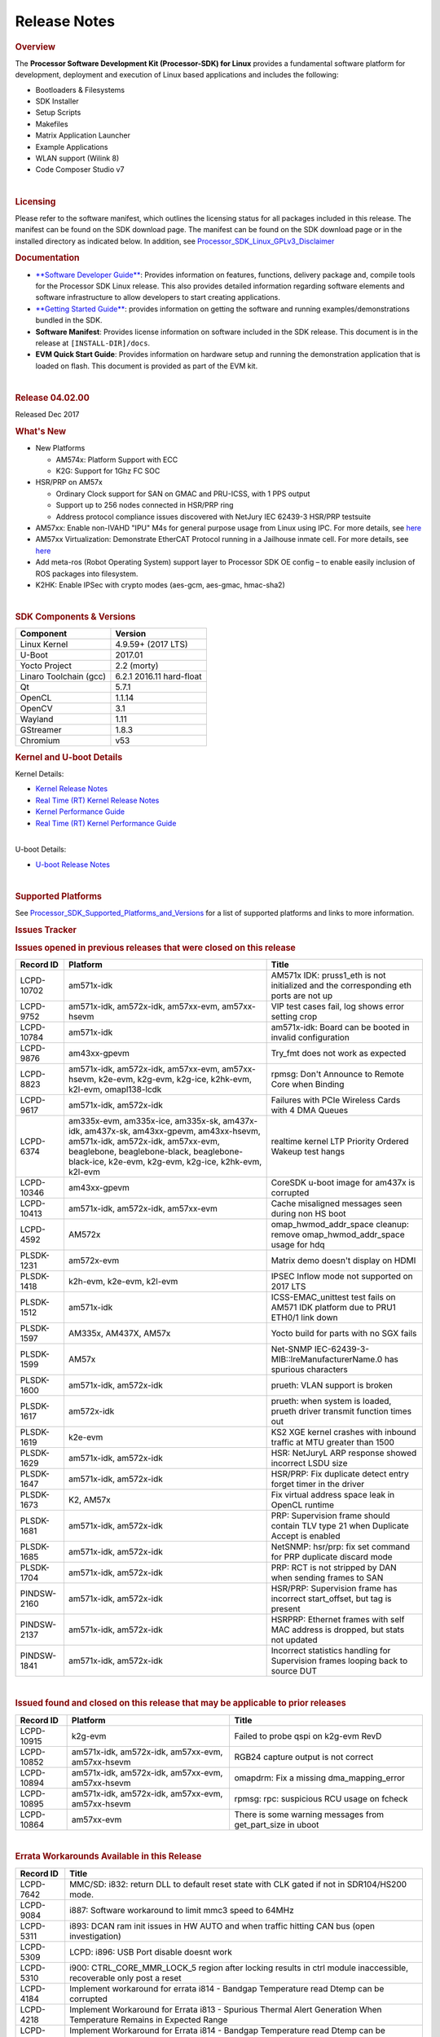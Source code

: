 .. http://processors.wiki.ti.com/index.php/Processor_SDK_Linux_Release_Notes

************************************
Release Notes
************************************

.. rubric:: Overview
   :name: overview

The **Processor Software Development Kit (Processor-SDK) for Linux**
provides a fundamental software platform for development, deployment and
execution of Linux based applications and includes the following:

-  Bootloaders & Filesystems
-  SDK Installer
-  Setup Scripts
-  Makefiles
-  Matrix Application Launcher
-  Example Applications
-  WLAN support (Wilink 8)
-  Code Composer Studio v7

| 

.. rubric:: Licensing
   :name: licensing

| Please refer to the software manifest, which outlines the licensing
  status for all packages included in this release. The manifest can be
  found on the SDK download page. The manifest can be found on the SDK
  download page or in the installed directory as indicated below. In
  addition, see
  `Processor\_SDK\_Linux\_GPLv3\_Disclaimer </index.php/Processor_SDK_Linux_GPLv3_Disclaimer>`__

.. rubric:: Documentation
   :name: documentation

-  `**Software Developer
   Guide** </index.php/Processor_SDK_Linux_Software_Developer%E2%80%99s_Guide>`__:
   Provides information on features, functions, delivery package and,
   compile tools for the Processor SDK Linux release. This also provides
   detailed information regarding software elements and software
   infrastructure to allow developers to start creating applications.
-  `**Getting Started
   Guide** </index.php/Processor_SDK_Linux_Getting_Started_Guide>`__:
   provides information on getting the software and running
   examples/demonstrations bundled in the SDK.
-  **Software Manifest**: Provides license information on software
   included in the SDK release. This document is in the release at
   ``[INSTALL-DIR]/docs``.
-  **EVM Quick Start Guide**: Provides information on hardware setup and
   running the demonstration application that is loaded on flash. This
   document is provided as part of the EVM kit.

| 

.. rubric:: Release 04.02.00
   :name: release-04.02.00

Released Dec 2017

.. rubric:: What's New
   :name: whats-new

-  New Platforms

   -  AM574x: Platform Support with ECC
   -  K2G: Support for 1Ghz FC SOC

-  HSR/PRP on AM57x

   -  Ordinary Clock support for SAN on GMAC and PRU-ICSS, with 1 PPS
      output
   -  Support up to 256 nodes connected in HSR/PRP ring
   -  Address protocol compliance issues discovered with NetJury IEC
      62439-3 HSR/PRP testsuite

-  AM57xx: Enable non-IVAHD "IPU" M4s for general purpose usage from
   Linux using IPC. For more details, see
   `here <http://processors.wiki.ti.com/index.php/Linux_IPC_on_AM57xx#Getting_Started_with_IPC_Linux_Examples>`__
-  AM57xx Virtualization: Demonstrate EtherCAT Protocol running in a
   Jailhouse inmate cell. For more details, see
   `here <http://processors.wiki.ti.com/index.php/Processor_SDK_Jailhouse_Hypervisor>`__
-  Add meta-ros (Robot Operating System) support layer to Processor SDK
   OE config – to enable easily inclusion of ROS packages into
   filesystem.
-  K2HK: Enable IPSec with crypto modes (aes-gcm, aes-gmac, hmac-sha2)

| 

.. rubric:: SDK Components & Versions
   :name: sdk-components-versions

+--------------------------+----------------------------+
| Component                | Version                    |
+==========================+============================+
| Linux Kernel             | 4.9.59+ (2017 LTS)         |
+--------------------------+----------------------------+
| U-Boot                   | 2017.01                    |
+--------------------------+----------------------------+
| Yocto Project            | 2.2 (morty)                |
+--------------------------+----------------------------+
| Linaro Toolchain (gcc)   | 6.2.1 2016.11 hard-float   |
+--------------------------+----------------------------+
| Qt                       | 5.7.1                      |
+--------------------------+----------------------------+
| OpenCL                   | 1.1.14                     |
+--------------------------+----------------------------+
| OpenCV                   | 3.1                        |
+--------------------------+----------------------------+
| Wayland                  | 1.11                       |
+--------------------------+----------------------------+
| GStreamer                | 1.8.3                      |
+--------------------------+----------------------------+
| Chromium                 | v53                        |
+--------------------------+----------------------------+

.. rubric:: Kernel and U-boot Details
   :name: kernel-and-u-boot-details

Kernel Details:

-  `Kernel Release
   Notes <http://processors.wiki.ti.com/index.php/Processor_SDK_Linux_Kernel_Release_Notes>`__
-  `Real Time (RT) Kernel Release
   Notes <http://processors.wiki.ti.com/index.php/Processor_SDK_Linux_RT_Kernel_Release_Notes>`__
-  `Kernel Performance
   Guide <http://processors.wiki.ti.com/index.php/Processor_SDK_Linux_Kernel_Performance_Guide>`__
-  `Real Time (RT) Kernel Performance
   Guide <http://processors.wiki.ti.com/index.php/Processor_SDK_Linux_RT_Kernel_Performance_Guide>`__

| 
| U-boot Details:

-  `U-boot Release
   Notes <http://processors.wiki.ti.com/index.php/Processor_SDK_Linux_U-Boot_Release_Notes>`__

| 

.. rubric:: Supported Platforms
   :name: supported-platforms

| See
  `Processor\_SDK\_Supported\_Platforms\_and\_Versions </index.php/Processor_SDK_Supported_Platforms_and_Versions>`__
  for a list of supported platforms and links to more information.

.. rubric:: Issues Tracker
   :name: issues-tracker

.. rubric:: Issues opened in previous releases that were closed on this
   release
   :name: issues-opened-in-previous-releases-that-were-closed-on-this-release

+-----------------+------------------------------------------------------------------------------------------------------------------------------------------------------------------------------------------------------------------------------+-----------------------------------------------------------------------------------------+
| **Record ID**   | **Platform**                                                                                                                                                                                                                 | **Title**                                                                               |
+-----------------+------------------------------------------------------------------------------------------------------------------------------------------------------------------------------------------------------------------------------+-----------------------------------------------------------------------------------------+
| LCPD-10702      | am571x-idk                                                                                                                                                                                                                   | AM571x IDK: pruss1\_eth is not initialized and the corresponding eth ports are not up   |
+-----------------+------------------------------------------------------------------------------------------------------------------------------------------------------------------------------------------------------------------------------+-----------------------------------------------------------------------------------------+
| LCPD-9752       | am571x-idk, am572x-idk, am57xx-evm, am57xx-hsevm                                                                                                                                                                             | VIP test cases fail, log shows error setting crop                                       |
+-----------------+------------------------------------------------------------------------------------------------------------------------------------------------------------------------------------------------------------------------------+-----------------------------------------------------------------------------------------+
| LCPD-10784      | am571x-idk                                                                                                                                                                                                                   | am571x-idk: Board can be booted in invalid configuration                                |
+-----------------+------------------------------------------------------------------------------------------------------------------------------------------------------------------------------------------------------------------------------+-----------------------------------------------------------------------------------------+
| LCPD-9876       | am43xx-gpevm                                                                                                                                                                                                                 | Try\_fmt does not work as expected                                                      |
+-----------------+------------------------------------------------------------------------------------------------------------------------------------------------------------------------------------------------------------------------------+-----------------------------------------------------------------------------------------+
| LCPD-8823       | am571x-idk, am572x-idk, am57xx-evm, am57xx-hsevm, k2e-evm, k2g-evm, k2g-ice, k2hk-evm, k2l-evm, omapl138-lcdk                                                                                                                | rpmsg: Don't Announce to Remote Core when Binding                                       |
+-----------------+------------------------------------------------------------------------------------------------------------------------------------------------------------------------------------------------------------------------------+-----------------------------------------------------------------------------------------+
| LCPD-9617       | am571x-idk, am572x-idk                                                                                                                                                                                                       | Failures with PCIe Wireless Cards with 4 DMA Queues                                     |
+-----------------+------------------------------------------------------------------------------------------------------------------------------------------------------------------------------------------------------------------------------+-----------------------------------------------------------------------------------------+
| LCPD-6374       | am335x-evm, am335x-ice, am335x-sk, am437x-idk, am437x-sk, am43xx-gpevm, am43xx-hsevm, am571x-idk, am572x-idk, am57xx-evm, beaglebone, beaglebone-black, beaglebone-black-ice, k2e-evm, k2g-evm, k2g-ice, k2hk-evm, k2l-evm   | realtime kernel LTP Priority Ordered Wakeup test hangs                                  |
+-----------------+------------------------------------------------------------------------------------------------------------------------------------------------------------------------------------------------------------------------------+-----------------------------------------------------------------------------------------+
| LCPD-10346      | am43xx-gpevm                                                                                                                                                                                                                 | CoreSDK u-boot image for am437x is corrupted                                            |
+-----------------+------------------------------------------------------------------------------------------------------------------------------------------------------------------------------------------------------------------------------+-----------------------------------------------------------------------------------------+
| LCPD-10413      | am571x-idk, am572x-idk, am57xx-evm                                                                                                                                                                                           | Cache misaligned messages seen during non HS boot                                       |
+-----------------+------------------------------------------------------------------------------------------------------------------------------------------------------------------------------------------------------------------------------+-----------------------------------------------------------------------------------------+
| LCPD-4592       | AM572x                                                                                                                                                                                                                       | omap\_hwmod\_addr\_space cleanup: remove omap\_hwmod\_addr\_space usage for hdq         |
+-----------------+------------------------------------------------------------------------------------------------------------------------------------------------------------------------------------------------------------------------------+-----------------------------------------------------------------------------------------+
| PLSDK-1231      | am572x-evm                                                                                                                                                                                                                   | Matrix demo doesn't display on HDMI                                                     |
+-----------------+------------------------------------------------------------------------------------------------------------------------------------------------------------------------------------------------------------------------------+-----------------------------------------------------------------------------------------+
| PLSDK-1418      | k2h-evm, k2e-evm, k2l-evm                                                                                                                                                                                                    | IPSEC Inflow mode not supported on 2017 LTS                                             |
+-----------------+------------------------------------------------------------------------------------------------------------------------------------------------------------------------------------------------------------------------------+-----------------------------------------------------------------------------------------+
| PLSDK-1512      | am571x-idk                                                                                                                                                                                                                   | ICSS-EMAC\_unittest test fails on AM571 IDK platform due to PRU1 ETH0/1 link down       |
+-----------------+------------------------------------------------------------------------------------------------------------------------------------------------------------------------------------------------------------------------------+-----------------------------------------------------------------------------------------+
| PLSDK-1597      | AM335x, AM437X, AM57x                                                                                                                                                                                                        | Yocto build for parts with no SGX fails                                                 |
+-----------------+------------------------------------------------------------------------------------------------------------------------------------------------------------------------------------------------------------------------------+-----------------------------------------------------------------------------------------+
| PLSDK-1599      | AM57x                                                                                                                                                                                                                        | Net-SNMP IEC-62439-3-MIB::lreManufacturerName.0 has spurious characters                 |
+-----------------+------------------------------------------------------------------------------------------------------------------------------------------------------------------------------------------------------------------------------+-----------------------------------------------------------------------------------------+
| PLSDK-1600      | am571x-idk, am572x-idk                                                                                                                                                                                                       | prueth: VLAN support is broken                                                          |
+-----------------+------------------------------------------------------------------------------------------------------------------------------------------------------------------------------------------------------------------------------+-----------------------------------------------------------------------------------------+
| PLSDK-1617      | am572x-idk                                                                                                                                                                                                                   | prueth: when system is loaded, prueth driver transmit function times out                |
+-----------------+------------------------------------------------------------------------------------------------------------------------------------------------------------------------------------------------------------------------------+-----------------------------------------------------------------------------------------+
| PLSDK-1619      | k2e-evm                                                                                                                                                                                                                      | KS2 XGE kernel crashes with inbound traffic at MTU greater than 1500                    |
+-----------------+------------------------------------------------------------------------------------------------------------------------------------------------------------------------------------------------------------------------------+-----------------------------------------------------------------------------------------+
| PLSDK-1629      | am571x-idk, am572x-idk                                                                                                                                                                                                       | HSR: NetJuryL ARP response showed incorrect LSDU size                                   |
+-----------------+------------------------------------------------------------------------------------------------------------------------------------------------------------------------------------------------------------------------------+-----------------------------------------------------------------------------------------+
| PLSDK-1647      | am571x-idk, am572x-idk                                                                                                                                                                                                       | HSR/PRP: Fix duplicate detect entry forget timer in the driver                          |
+-----------------+------------------------------------------------------------------------------------------------------------------------------------------------------------------------------------------------------------------------------+-----------------------------------------------------------------------------------------+
| PLSDK-1673      | K2, AM57x                                                                                                                                                                                                                    | Fix virtual address space leak in OpenCL runtime                                        |
+-----------------+------------------------------------------------------------------------------------------------------------------------------------------------------------------------------------------------------------------------------+-----------------------------------------------------------------------------------------+
| PLSDK-1681      | am571x-idk, am572x-idk                                                                                                                                                                                                       | PRP: Supervision frame should contain TLV type 21 when Duplicate Accept is enabled      |
+-----------------+------------------------------------------------------------------------------------------------------------------------------------------------------------------------------------------------------------------------------+-----------------------------------------------------------------------------------------+
| PLSDK-1685      | am571x-idk, am572x-idk                                                                                                                                                                                                       | NetSNMP: hsr/prp: fix set command for PRP duplicate discard mode                        |
+-----------------+------------------------------------------------------------------------------------------------------------------------------------------------------------------------------------------------------------------------------+-----------------------------------------------------------------------------------------+
| PLSDK-1704      | am571x-idk, am572x-idk                                                                                                                                                                                                       | PRP: RCT is not stripped by DAN when sending frames to SAN                              |
+-----------------+------------------------------------------------------------------------------------------------------------------------------------------------------------------------------------------------------------------------------+-----------------------------------------------------------------------------------------+
| PINDSW-2160     | am571x-idk, am572x-idk                                                                                                                                                                                                       | HSR/PRP: Supervision frame has incorrect start\_offset, but tag is present              |
+-----------------+------------------------------------------------------------------------------------------------------------------------------------------------------------------------------------------------------------------------------+-----------------------------------------------------------------------------------------+
| PINDSW-2137     | am571x-idk, am572x-idk                                                                                                                                                                                                       | HSRPRP: Ethernet frames with self MAC address is dropped, but stats not updated         |
+-----------------+------------------------------------------------------------------------------------------------------------------------------------------------------------------------------------------------------------------------------+-----------------------------------------------------------------------------------------+
| PINDSW-1841     | am571x-idk, am572x-idk                                                                                                                                                                                                       | Incorrect statistics handling for Supervision frames looping back to source DUT         |
+-----------------+------------------------------------------------------------------------------------------------------------------------------------------------------------------------------------------------------------------------------+-----------------------------------------------------------------------------------------+

| 

.. rubric:: Issued found and closed on this release that may be
   applicable to prior releases
   :name: issued-found-and-closed-on-this-release-that-may-be-applicable-to-prior-releases

+-----------------+----------------------------------------------------+----------------------------------------------------------------+
| **Record ID**   | **Platform**                                       | **Title**                                                      |
+-----------------+----------------------------------------------------+----------------------------------------------------------------+
| LCPD-10915      | k2g-evm                                            | Failed to probe qspi on k2g-evm RevD                           |
+-----------------+----------------------------------------------------+----------------------------------------------------------------+
| LCPD-10852      | am571x-idk, am572x-idk, am57xx-evm, am57xx-hsevm   | RGB24 capture output is not correct                            |
+-----------------+----------------------------------------------------+----------------------------------------------------------------+
| LCPD-10894      | am571x-idk, am572x-idk, am57xx-evm, am57xx-hsevm   | omapdrm: Fix a missing dma\_mapping\_error                     |
+-----------------+----------------------------------------------------+----------------------------------------------------------------+
| LCPD-10895      | am571x-idk, am572x-idk, am57xx-evm, am57xx-hsevm   | rpmsg: rpc: suspicious RCU usage on fcheck                     |
+-----------------+----------------------------------------------------+----------------------------------------------------------------+
| LCPD-10864      | am57xx-evm                                         | There is some warning messages from get\_part\_size in uboot   |
+-----------------+----------------------------------------------------+----------------------------------------------------------------+

| 

.. rubric:: Errata Workarounds Available in this Release
   :name: errata-workarounds-available-in-this-release

+-----------------+--------------------------------------------------------------------------------------------------------------------------+
| **Record ID**   | **Title**                                                                                                                |
+-----------------+--------------------------------------------------------------------------------------------------------------------------+
| LCPD-7642       | MMC/SD: i832: return DLL to default reset state with CLK gated if not in SDR104/HS200 mode.                              |
+-----------------+--------------------------------------------------------------------------------------------------------------------------+
| LCPD-9084       | i887: Software workaround to limit mmc3 speed to 64MHz                                                                   |
+-----------------+--------------------------------------------------------------------------------------------------------------------------+
| LCPD-5311       | i893: DCAN ram init issues in HW AUTO and when traffic hitting CAN bus (open investigation)                              |
+-----------------+--------------------------------------------------------------------------------------------------------------------------+
| LCPD-5309       | LCPD: i896: USB Port disable doesnt work                                                                                 |
+-----------------+--------------------------------------------------------------------------------------------------------------------------+
| LCPD-5310       | i900: CTRL\_CORE\_MMR\_LOCK\_5 region after locking results in ctrl module inaccessible, recoverable only post a reset   |
+-----------------+--------------------------------------------------------------------------------------------------------------------------+
| LCPD-4184       | Implement workaround for errata i814 - Bandgap Temperature read Dtemp can be corrupted                                   |
+-----------------+--------------------------------------------------------------------------------------------------------------------------+
| LCPD-4218       | Implement Workaround for Errata i813 - Spurious Thermal Alert Generation When Temperature Remains in Expected Range      |
+-----------------+--------------------------------------------------------------------------------------------------------------------------+
| LCPD-4217       | Implement Workaround for Errata i814 - Bandgap Temperature read Dtemp can be corrupted                                   |
+-----------------+--------------------------------------------------------------------------------------------------------------------------+
| LCPD-8294       | 37 pins + VOUT pins need slow slew enabled for timing and reliability respectively                                       |
+-----------------+--------------------------------------------------------------------------------------------------------------------------+
| LCPD-9173       | i897: USB Stop Endpoint doesnt work in certain circumstances                                                             |
+-----------------+--------------------------------------------------------------------------------------------------------------------------+
| LCPD-5924       | ALL: CONNECTIVITY: CPSW: errata i877 workarround for cpsw                                                                |
+-----------------+--------------------------------------------------------------------------------------------------------------------------+
| LCPD-5052       | Upstream: Post the dmtimer errata fix for i874                                                                           |
+-----------------+--------------------------------------------------------------------------------------------------------------------------+
| LCPD-4975       | DSS AM5: implement WA for errata i886                                                                                    |
+-----------------+--------------------------------------------------------------------------------------------------------------------------+
| LCPD-4647       | [rpmsg 2015 LTS] Implement errata i879 - DSP MStandby requires CD\_EMU in SW\_WKUP                                       |
+-----------------+--------------------------------------------------------------------------------------------------------------------------+
| LCPD-4648       | [rpmsg 2014 LTS] Implement errata i879 - DSP MStandby requires CD\_EMU in SW\_WKUP                                       |
+-----------------+--------------------------------------------------------------------------------------------------------------------------+
| LCPD-1146       | DMM hang: Errata VAYU-BUG02976 (i878) (register part)                                                                    |
+-----------------+--------------------------------------------------------------------------------------------------------------------------+
| LCPD-6907       | Workaround errata i880 for RGMII2 is missing                                                                             |
+-----------------+--------------------------------------------------------------------------------------------------------------------------+

| 

.. rubric:: Known Issues
   :name: known-issues

+--------------------+--------------------+--------------------+--------------------+
| **Record ID**      | **Platform**       | **Title**          | **Workaround**     |
+--------------------+--------------------+--------------------+--------------------+
| LCPD-5578          | beaglebone-black   | Exception          | Build Processor    |
|                    |                    | triggered by       | SDK without SGX    |
|                    |                    | graphics driver    | following          |
|                    |                    | during boot if     | instructions       |
|                    |                    | board does not     | `here <http://proc |
|                    |                    | have SGX (BBB A4)  | essors.wiki.ti.com |
|                    |                    |                    | /index.php/Process |
|                    |                    |                    | or_SDK_Building_Th |
|                    |                    |                    | e_SDK#Rebuilding_w |
|                    |                    |                    | ithout_SGX>`__     |
+--------------------+--------------------+--------------------+--------------------+
| LCPD-7025          | am43xx-gpevm       | System takes more  | Automated tests    |
|                    |                    | than 10 seconds to | need to account    |
|                    |                    | go from login      | for this boot      |
|                    |                    | prompt to system   | delay              |
|                    |                    | prompt             |                    |
+--------------------+--------------------+--------------------+--------------------+
| LCPD-7255          | All                | Telnet login takes | Booting with       |
|                    |                    | too long (~40      | rootfs mounted     |
|                    |                    | seconds)           | over NFS might     |
|                    |                    |                    | cause ~40 seconds  |
|                    |                    |                    | delay on Telnet    |
|                    |                    |                    | login because DNS  |
|                    |                    |                    | entries might not  |
|                    |                    |                    | be properly        |
|                    |                    |                    | populated. To work |
|                    |                    |                    | around this issue, |
|                    |                    |                    | enter appropriate  |
|                    |                    |                    | DNS server IP in   |
|                    |                    |                    | resolv.conf. For   |
|                    |                    |                    | example: echo      |
|                    |                    |                    | 'nameserver        |
|                    |                    |                    | 192.0.2.2' >       |
|                    |                    |                    | /etc/resolv.conf;  |
+--------------------+--------------------+--------------------+--------------------+
| LCPD-8210          | am57xx-evm,        | QT Touchscreen     | None               |
|                    | am571x-idk,        | interaction (Bear  |                    |
|                    | am572x-idk         | Whack) crash       |                    |
+--------------------+--------------------+--------------------+--------------------+
| LCPD-8345          | am335x-evm,        | Board fails to     | Restart the EVM    |
|                    | am437x-idk,        | start login        |                    |
|                    | k2e-evm,           | console after      |                    |
|                    | k2e-hsevm,         | waiting 3.5        |                    |
|                    | k2hk-evm, k2l-evm  | minutes ( hard to  |                    |
|                    |                    | reproduce,         |                    |
|                    |                    | ~4/1000)           |                    |
+--------------------+--------------------+--------------------+--------------------+
| LCPD-8352          | am43xx-gpevm,      | weston: stress     | 1. Restart Wayland |
|                    | am57xx-evm         | testing with 75    | application. 2.    |
|                    |                    | concurrent         | Restart board if   |
|                    |                    | instances of       | Weston is killed   |
|                    |                    | simple-egl leads   | by oom-killer      |
|                    |                    | to unresponsive    |                    |
|                    |                    | HMI due to running |                    |
|                    |                    | out of memory      |                    |
+--------------------+--------------------+--------------------+--------------------+
| LCPD-9616          | am57xx-evm         | QtCreator GDB      | use GDB from       |
|                    |                    | (remote) debugging | Processor SDK 3.2  |
|                    |                    | stops working      |                    |
|                    |                    | since QT5.7.1      |                    |
+--------------------+--------------------+--------------------+--------------------+
| LCPD-10976         | am57xx-evm         | Weston memory leak |                    |
|                    |                    | related to HDMI    |                    |
|                    |                    | hotplug            |                    |
+--------------------+--------------------+--------------------+--------------------+
| PLSDK-780          | AM5X               | Failing to create  | Upper limit on #   |
|                    |                    | more then 10 gst   | of simultaneous    |
|                    |                    | pipeline using     | video channels is  |
|                    |                    | ductai codec       | 10.                |
|                    |                    | plugins            |                    |
+--------------------+--------------------+--------------------+--------------------+
| PLSDK-832          | AM57               | OpenCL matmpy      | Disable DSP        |
|                    |                    | intermittent DSP1  | suspend/resume     |
|                    |                    | crash due to       | echo "on" >        |
|                    |                    | EdmaMgr issues w/  | /sys/bus/platform/ |
|                    |                    | suspend/resume     | devices/40800000.d |
|                    |                    |                    | sp/power/control   |
|                    |                    |                    | echo "on" >        |
|                    |                    |                    | /sys/bus/platform/ |
|                    |                    |                    | devices/41000000.d |
|                    |                    |                    | sp/power/control   |
+--------------------+--------------------+--------------------+--------------------+
| PLSDK-885          | AM57               | OpenCV Video test  | Use the workaround |
|                    |                    | failure w/         | from PLSDK-832     |
|                    |                    | GStreamer errors   |                    |
+--------------------+--------------------+--------------------+--------------------+
| PLSDK-1312         | k2h-evm, k2e-evm,  | QoS test fails due | None               |
|                    | k2l-evm            | to missing         |                    |
|                    |                    | qos-inputs-0 on K2 |                    |
|                    |                    | platforms          |                    |
+--------------------+--------------------+--------------------+--------------------+
| PLSDK-1398         | k2e-evm, k2e-hsevm | Matrix IPC demo    | Run IPC demo w/o   |
|                    |                    | seems hangs, if    | running OpenCL     |
|                    |                    | run after OpenCL   | first              |
|                    |                    | demos, on K2E      |                    |
|                    |                    | platform           |                    |
+--------------------+--------------------+--------------------+--------------------+
| PLSDK-1419         | k2l-evm            | Intermittent-IP    | Use ifconfig once  |
|                    |                    | address display    | Linux boots, to    |
|                    |                    | issue on LCD for   | acquire ip address |
|                    |                    | K2L RT             |                    |
+--------------------+--------------------+--------------------+--------------------+
| PLSDK-1421         | k2hk-evm           | SRIO is not        | None               |
|                    |                    | functional on 2017 |                    |
|                    |                    | LTS                |                    |
+--------------------+--------------------+--------------------+--------------------+
| PLSDK-1432         | k2hk-evm           | 10G UBoot support  | None               |
|                    |                    | broken on K2, in   |                    |
|                    |                    | 2017LTS            |                    |
+--------------------+--------------------+--------------------+--------------------+
| PLSDK-1524         | am572x-idk         | OPC UA demo failed |                    |
|                    |                    | on AM572-IDK       |                    |
|                    |                    | platform           |                    |
+--------------------+--------------------+--------------------+--------------------+
| PLSDK-1540         | am335x-evm,        | AM3 and AM4 Build  |                    |
|                    | am437x-evm         | WPANTUND: Unable   |                    |
|                    |                    | to find a usable   |                    |
|                    |                    | implementation of  |                    |
|                    |                    | boost::signals2    |                    |
+--------------------+--------------------+--------------------+--------------------+
| PLSDK-1556         | k2hk-evm,          | PDK:               | Just a warning     |
|                    | k2hk-hsevm,        | saBasicExample     | message. No impact |
|                    | k2e-evm, k2l-evm   | test shows warning | to test output     |
|                    |                    | as 'Alignment      |                    |
|                    |                    | trap' on K2x       |                    |
|                    |                    | platforms.         |                    |
+--------------------+--------------------+--------------------+--------------------+
| PLSDK-1602         | am437x-evm         | Simple people      |                    |
|                    |                    | tracking demo:     |                    |
|                    |                    | Bulk transfer      |                    |
|                    |                    | failed, observed   |                    |
|                    |                    | inconsistent       |                    |
|                    |                    | behavior of the    |                    |
|                    |                    | application        |                    |
+--------------------+--------------------+--------------------+--------------------+
| PLSDK-1603         | am571x-idk,        | Received bad addr  |                    |
|                    | am572x-idk,        | len cause the      |                    |
|                    | am572x-evm         | OpenAMP test       |                    |
|                    |                    | failure when DSP   |                    |
|                    |                    | is redownloaded on |                    |
|                    |                    | AM57xx platforms   |                    |
+--------------------+--------------------+--------------------+--------------------+
| PLSDK-1612         | am335x-sk          | Matrix GUI only    |                    |
|                    |                    | displays on first  |                    |
|                    |                    | boot on AM335x     |                    |
|                    |                    | Starter Kit        |                    |
+--------------------+--------------------+--------------------+--------------------+
| PLSDK-1625         | am571x-idk,        | prueth: netdev     | A workaround is    |
|                    | am572x-idk,        | watchdog fires     | already            |
|                    | am574x-idk         | under heavy load   | implemented in     |
|                    |                    |                    | software for this  |
+--------------------+--------------------+--------------------+--------------------+
| PLSDK-1631         | k2e-hsevm          | PDK: paMCExample   |                    |
|                    |                    | test case          |                    |
|                    |                    | execution expires  |                    |
|                    |                    | due to             |                    |
|                    |                    | unsuccessful       |                    |
|                    |                    | packet transfer.   |                    |
+--------------------+--------------------+--------------------+--------------------+
| PLSDK-1675         | am572x-evm         | Matrix Demo:       |                    |
|                    |                    | Observed unwanted  |                    |
|                    |                    | failure message in |                    |
|                    |                    | QT touch and       |                    |
|                    |                    | Browser related    |                    |
|                    |                    | test               |                    |
+--------------------+--------------------+--------------------+--------------------+
| PLSDK-1687         | am570x-evm,        | ERROR: Invalid GPT |                    |
|                    | am571x-idk,        | observed in Boot   |                    |
|                    | am572x-idk,        | log on AM5         |                    |
|                    | am572x-evm,        | platforms          |                    |
|                    | am572x-hsevm,      |                    |                    |
|                    | am574x-idk         |                    |                    |
+--------------------+--------------------+--------------------+--------------------+
| PLSDK-1693         | am572x-evm         | Incorrect          |                    |
|                    |                    | behaviour observed |                    |
|                    |                    | for HDMI matrix on |                    |
|                    |                    | AM572x-GP EVM      |                    |
+--------------------+--------------------+--------------------+--------------------+
| PLSDK-1707         | am571x-idk,        | prueth:            | Only impact the    |
|                    | am572x-idk         | debugfs\_create\_d | debug stats        |
|                    |                    | ir()               | display. No other  |
|                    |                    | fails during boot  | functionality      |
|                    |                    | and error message  | affected           |
|                    |                    | shown              |                    |
+--------------------+--------------------+--------------------+--------------------+
| PLSDK-1711         | am438x-epos-evm    | AM438x-EPOS:       |                    |
|                    |                    | Observed unwanted  |                    |
|                    |                    | message in boot    |                    |
|                    |                    | log                |                    |
+--------------------+--------------------+--------------------+--------------------+
| PLSDK-1712         | am572x-idk,        | openvx test hangs  |                    |
|                    | am572x-evm         | on AM572x-GP and   |                    |
|                    |                    | AM572x-IDK         |                    |
|                    |                    | platform           |                    |
+--------------------+--------------------+--------------------+--------------------+
| PLSDK-1713         | omapl138-lcdk      | OMAP-L138          |                    |
|                    |                    | bin/setup-uboot-en |                    |
|                    |                    | v.sh               |                    |
|                    |                    | set env bootcmd    |                    |
|                    |                    | wrongly            |                    |
+--------------------+--------------------+--------------------+--------------------+
| PLSDK-1719         | k2e-evm            | K2E ethernet port  |                    |
|                    |                    | (eth2) link down   |                    |
|                    |                    | if SGMII           |                    |
|                    |                    | configured as      |                    |
|                    |                    | MAC\_MAC\_FORCED   |                    |
+--------------------+--------------------+--------------------+--------------------+
| PLSDK-1720         | am437x-evm         | Simple people      |                    |
|                    |                    | tracking demo:     |                    |
|                    |                    | Tracking Incorrect |                    |
|                    |                    | Number of People   |                    |
+--------------------+--------------------+--------------------+--------------------+
| PLSDK-1266         | am572x-idk         | PRP: stale IGMP    |                    |
|                    |                    | packets (IPv6)     |                    |
|                    |                    | seems directly     |                    |
|                    |                    | sent to eth2/eth3  |                    |
|                    |                    | of a HRP node      |                    |
+--------------------+--------------------+--------------------+--------------------+
| PLSDK-1283         | am572x-idk         | PRP: unexpected    | Seen only with non |
|                    |                    | MAC address seen   | offloaded case.    |
|                    |                    | in the node\_tabe  | With offload case, |
|                    |                    | dump               | this is not seen.  |
+--------------------+--------------------+--------------------+--------------------+
| PLSDK-1308         | am572x-idk         | PRP: PRP node is   | No problem with    |
|                    |                    | shown as SAN at    | offload, which is  |
|                    |                    | times in the node  | default            |
|                    |                    | table dump when    |                    |
|                    |                    | not offloaded      |                    |
+--------------------+--------------------+--------------------+--------------------+
| PLSDK-1596         | am571x-idk,        | Static offset      |                    |
|                    | am572x-idk         | between input and  |                    |
|                    |                    | output 1 PPS       |                    |
|                    |                    | signals on GMAC    |                    |
+--------------------+--------------------+--------------------+--------------------+
| PLSDK-1641         | am57x              | HSR/PRP: NetJury   |                    |
|                    |                    | Test               |                    |
|                    |                    | TC\_HSR\_5\_2\_1   |                    |
|                    |                    | fails              |                    |
+--------------------+--------------------+--------------------+--------------------+
| PLSDK-1732         | am572x-idk         | Prueth: Observed   | Packet re-ordering |
|                    |                    | packet re-ordering | is expected to be  |
|                    |                    | in VLAN\_over\_HSR | taken care by      |
|                    |                    | and                | network stack for  |
|                    |                    | VLAN\_over\_PRP    | TCP and            |
|                    |                    | test on AM572x-IDK | application for    |
|                    |                    | platform           | UDP. So this is    |
|                    |                    |                    | not a serious      |
|                    |                    |                    | issue              |
+--------------------+--------------------+--------------------+--------------------+
| PLSDK-1745         | am571x-idk         | PRUETH: Eth5 fails |                    |
|                    |                    | on AM571x ICSS1    |                    |
|                    |                    | with PRP firmware  |                    |
|                    |                    | used as SAN        |                    |
+--------------------+--------------------+--------------------+--------------------+
| PLSDK-1770         | am571x-idk,        | Crash happens when |                    |
|                    | am572x-idk         | ifconfig up/down   |                    |
|                    |                    | in prueth PRP-SAN  |                    |
+--------------------+--------------------+--------------------+--------------------+
| PLSDK-1771         | am571x-idk,        | Crash is observed  |                    |
|                    | am572x-idk         | when PRUETH IEP is |                    |
|                    |                    | PTP master clock   |                    |
+--------------------+--------------------+--------------------+--------------------+
| PLSDK-1773         | am571x-idk,        | HSR/PRP: snmpwalk  | Node table entries |
|                    | am572x-idk         | and debugfs        | can be seen by     |
|                    |                    | doesn’t show Node  | displaying the     |
|                    |                    | Table entries      | following debugs   |
|                    |                    |                    | file               |
|                    |                    |                    | cat                |
|                    |                    |                    | /sys/kernel/debug/ |
|                    |                    |                    | prueth-prp/new\_nt |
|                    |                    |                    | \_bins             |
+--------------------+--------------------+--------------------+--------------------+

| 

.. rubric:: Installation and Usage
   :name: installation-and-usage

The `Software Developer's
Guide </index.php/Processor_SDK_Linux_Software_Developer%E2%80%99s_Guide>`__
provides instructions on how to setup up your Linux development
environment, install the SDK and start your development.  It also
includes User's Guides for various Example Applications and Code
Composer Studio.

| 

.. rubric:: Host Support
   :name: host-support

The Processor SDK is developed, built and verified on Ubuntu 14.04 and
16.04.   Details on how to create a virtual machine to load Ubuntu 14.04
are described in `this
page </index.php/How_to_Build_a_Ubuntu_Linux_host_under_VMware>`__.

.. raw:: html

   <div
   style="margin: 5px; padding: 2px 10px; background-color: #ecffff; border-left: 5px solid #3399ff;">

**NOTE**
Processor SDK Installer is 64-bit, and installs only on 64-bit host
machine. Support for 32-bit host is dropped as Linaro toolchain is
available only for 64-bit machines

.. raw:: html

   </div>

| 

.. rubric:: Technical Support and Product Updates
   :name: technical-support-and-product-updates

For further information or to report any problems, see
`Processor\_SDK\_Technical\_Support <http://processors.wiki.ti.com/index.php/Processor_SDK_Technical_Support>`__

| 


